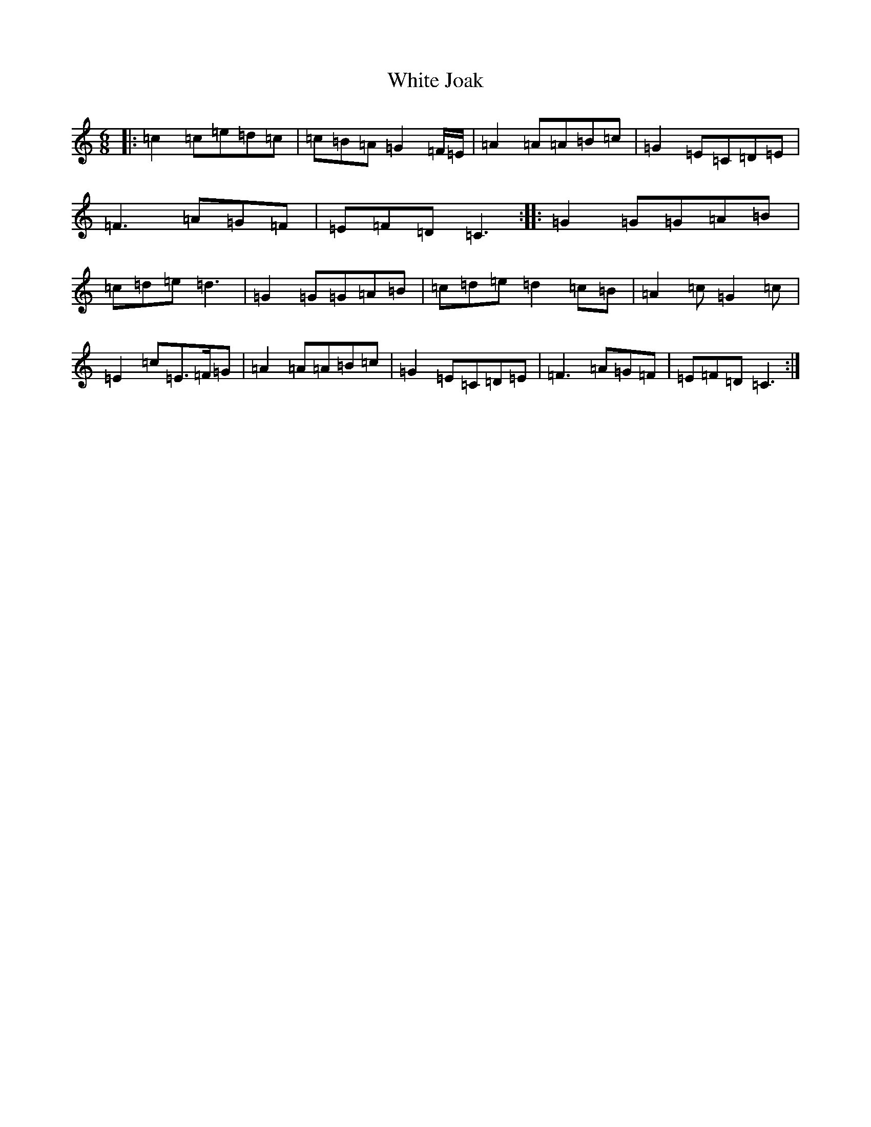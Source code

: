 X: 22454
T: White Joak
S: https://thesession.org/tunes/2153#setting24306
R: jig
M:6/8
L:1/8
K: C Major
|:=c2=c=e=d=c|=c=B=A=G2=F/2=E/2|=A2=A=A=B=c|=G2=E=C=D=E|=F3=A=G=F|=E=F=D=C3:||:=G2=G=G=A=B|=c=d=e=d3|=G2=G=G=A=B|=c=d=e=d2=c=B|=A2=c=G2=c|=E2=c=E>=F=G|=A2=A=A=B=c|=G2=E=C=D=E|=F3=A=G=F|=E=F=D=C3:|